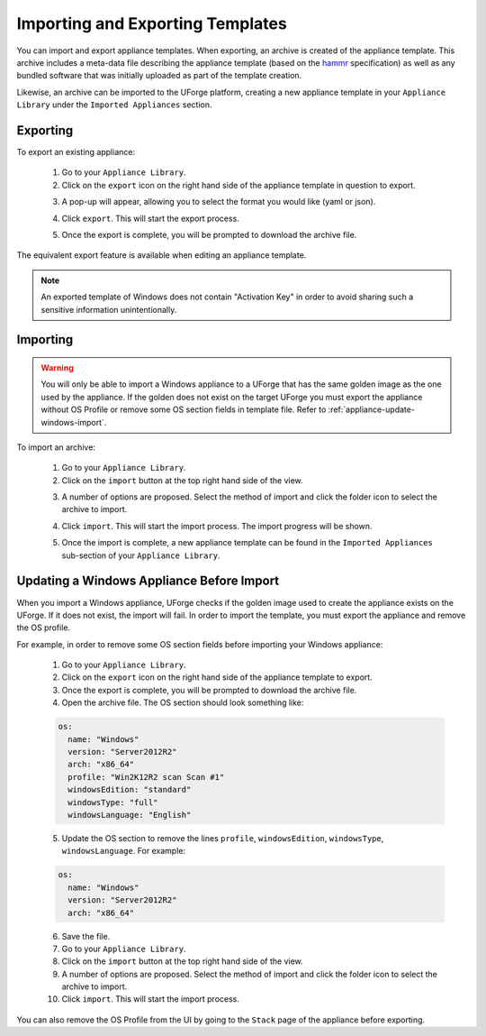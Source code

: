 .. Copyright 2017 FUJITSU LIMITED

.. _appliance-import-export:

Importing and Exporting Templates
---------------------------------

You can import and export appliance templates.  When exporting, an archive is created of the appliance template.  This archive includes a meta-data file describing the appliance template (based on the `hammr <http://hammr.io>`_ specification) as well as any bundled software that was initially uploaded as part of the template creation.

Likewise, an archive can be imported to the UForge platform, creating a new appliance template in your ``Appliance Library`` under the ``Imported Appliances`` section.

Exporting
~~~~~~~~~

To export an existing appliance:

	1. Go to your ``Appliance Library``.

	2. Click on the ``export`` icon on the right hand side of the appliance template in question to export.

	.. image :: /images/export-appliance.png

	3. A pop-up will appear, allowing you to select the format you would like (yaml or json).

	.. image :: /images/export-appliance-format.png

	4. Click ``export``. This will start the export process.  

	.. image :: /images/exporting-appliance.png

	5. Once the export is complete, you will be prompted to download the archive file.

	.. image :: /images/export-download.png

The equivalent export feature is available when editing an appliance template.

.. note:: An exported template of Windows does not contain "Activation Key" in order to avoid sharing such a sensitive information unintentionally.

.. _appliance-import:

Importing
~~~~~~~~~

.. warning:: You will only be able to import a Windows appliance to a UForge that has the same golden image as the one used by the appliance. If the golden does not exist on the target UForge you must export the appliance without OS Profile or remove some OS section fields in template file. Refer to :ref:`appliance-update-windows-import`.

To import an archive:

	1. Go to your ``Appliance Library``. 

	2. Click on the ``import`` button at the top right hand side of the view.

	.. image :: /images/import-appliance.png

	3. A number of options are proposed. Select the method of import and click the folder icon to select the archive to import.

	.. image :: /images/import-options2.png

	4. Click ``import``. This will start the import process. The import progress will be shown.  

	.. image :: /images/importing-appliance.png

	5. Once the import is complete, a new appliance template can be found in the ``Imported Appliances`` sub-section of your ``Appliance Library``.

.. _appliance-update-windows-import:

Updating a Windows Appliance Before Import
~~~~~~~~~~~~~~~~~~~~~~~~~~~~~~~~~~~~~~~~~~

When you import a Windows appliance, UForge checks if the golden image used to create the appliance exists on the UForge. If it does not exist, the import will fail. In order to import the template, you must export the appliance and remove the OS profile. 

For example, in order to remove some OS section fields before importing your Windows appliance:

	1. Go to your ``Appliance Library``.
	2. Click on the ``export`` icon on the right hand side of the appliance template to export.
	3. Once the export is complete, you will be prompted to download the archive file.
	4. Open the archive file. The OS section should look something like:

	.. code-block:: yaml

		os:
		  name: "Windows"
		  version: "Server2012R2"
		  arch: "x86_64"
		  profile: "Win2K12R2 scan Scan #1"
		  windowsEdition: "standard"
		  windowsType: "full"
		  windowsLanguage: "English"

	5. Update the OS section to remove the lines ``profile``, ``windowsEdition``, ``windowsType``, ``windowsLanguage``. For example:

	.. code-block:: yaml

		os:
		  name: "Windows"
		  version: "Server2012R2"
		  arch: "x86_64"
		    
	6. Save the file.
	7. Go to your ``Appliance Library``. 
	8. Click on the ``import`` button at the top right hand side of the view.
	9. A number of options are proposed. Select the method of import and click the folder icon to select the archive to import.
	10. Click ``import``. This will start the import process. 

You can also remove the OS Profile from the UI by going to the ``Stack`` page of the appliance before exporting.
